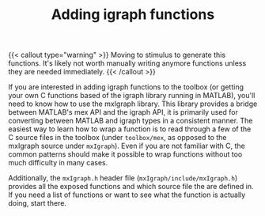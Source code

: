 #+TITLE: Adding igraph functions
#+WEIGHT: 10

{{< callout type="warning" >}}
Moving to stimulus to generate this functions.
It's likely not worth manually writing anymore functions unless they are needed immediately.
{{< /callout >}}

If you are interested in adding igraph functions to the toolbox (or getting your own C functions based of the igraph library running in MATLAB), you'll need to know how to use the mxIgraph library.
This library provides a bridge between MATLAB's mex API and the igraph API, it is primarily used for converting between MATLAB and igraph types in a consistent manner.
The easiest way to learn how to wrap a function is to read through a few of the C source files in the toolbox (under ~toolbox/mex~, as opposed to the mxIgraph source under ~mxIgraph~).
Even if you are not familiar with C, the common patterns should make it possible to wrap functions without too much difficulty in many cases.

Additionally, the ~mxIgraph.h~ header file (~mxIgraph/include/mxIgraph.h~) provides all the exposed functions and which source file the are defined in.
If you need a list of functions or want to see what the function is actually doing, start there.
